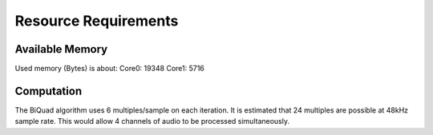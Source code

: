 Resource Requirements
=====================

Available Memory
----------------
Used memory (Bytes) is about:
Core0: 19348
Core1:  5716

Computation
-----------
The BiQuad algorithm uses 6 multiples/sample on each iteration.
It is estimated that 24 multiples are possible at 48kHz sample rate.
This would allow 4 channels of audio to be processed simultaneously.

